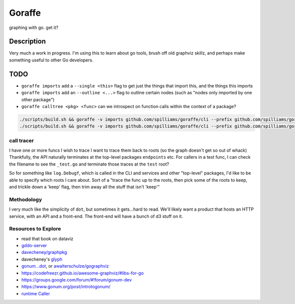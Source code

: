 *******
Goraffe
*******

graphing with go. get it?

Description
===========

Very much a work in progress. I'm using this to learn about go tools, brush off
old graphviz skillz, and perhaps make something useful to other Go developers.

TODO
====

- ``goraffe imports`` add a ``--single <this>`` flag to get just the things that import this, and the things this imports
- ``goraffe imports`` add an ``--outline <...>`` flag to outline certain nodes (such as "nodes only imported by one other package")
- ``goraffe calltree <pkg> <func>`` can we introspect on function calls within the context of a package?

.. code::

   ./scripts/build.sh && goraffe -v imports github.com/spilliams/goraffe/cli --prefix github.com/spilliams/goraffe | dot -Tsvg > graph.svg && open graph.svg
   ./scripts/build.sh && goraffe -v imports github.com/spilliams/goraffe/cli --prefix github.com/spilliams/goraffe --single github.com/spilliams/goraffe/cli/cmd/imports | dot -Tsvg > graph.svg && open graph.svg
   
call tracer
-----------

I have one or more funcs I wish to trace
I want to trace them back to roots (so the graph doesn't get so out of whack)
Thankfully, the API naturally terminates at the top-level packages
``endpoints`` etc.
For callers in a test func, I can check the filename to see the ``_test.go``
and terminate those traces at the ``test`` root?

So for something like ``log.Debugf``, which is called in the CLI and services
and other "top-level" packages, I'd like to be able to specify which roots I
care about.
Sort of a "trace the func up to the roots, then pick some of the roots to keep,
and trickle down a 'keep' flag, then trim away all the stuff that isn't 'keep'"

Methodology
-----------

I very much like the simplicity of ``dot``, but sometimes it gets...hard to
read. We'll likely want a product that hosts an HTTP service, with an API and a
front-end. The front-end will have a bunch of d3 stuff on it.

Resources to Explore
--------------------

- read that book on dataviz
- `gddo-server <https://github.com/golang/gddo/blob/master/gddo-server/graph.go>`__
- `davecheney/graphpkg <https://github.com/davecheney/graphpkg>`__
- davecheney's `glyph <https://github.com/davecheney/junk/tree/master/glyph>`__
- `gonum...dot <https://github.com/gonum/gonum/tree/master/graph/encoding/dot>`__, or `awalterschulze/gographviz <https://github.com/awalterschulze/gographviz>`__
- https://codefreezr.github.io/awesome-graphviz/#libs-for-go
- https://groups.google.com/forum/#!forum/gonum-dev
- https://www.gonum.org/post/introtogonum/
- `runtime Caller <https://golang.org/pkg/runtime/#Caller>`__
